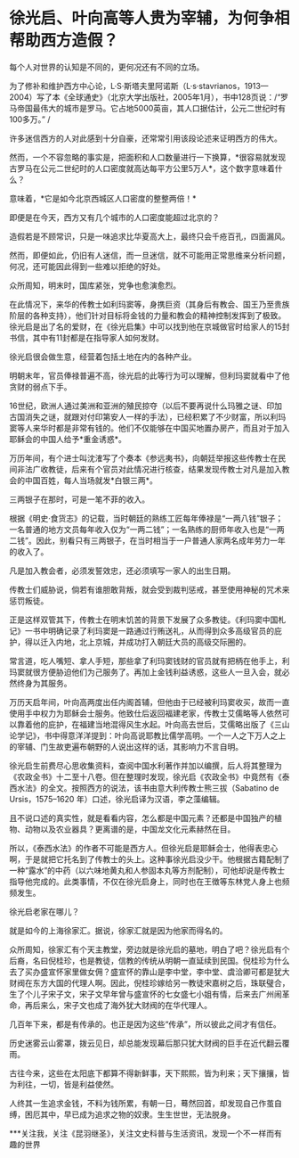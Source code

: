 * 徐光启、叶向高等人贵为宰辅，为何争相帮助西方造假？
每个人对世界的认知是不同的，更何况还有不同的立场。

[[./img/100-0.jpeg]]

[[./img/100-1.jpeg]]

为了修补和维护西方中心论，L·S·斯塔夫里阿诺斯（L·s·stavrianos，1913---2004）写了本《全球通史》（北京大学出版社，2005年1月），书中128页说：/“罗马帝国最伟大的城市是罗马。它占地5000英亩，其人口据估计，公元二世纪时有100多万。” /

许多迷信西方的人对此感到十分自豪，还常常引用该段论述来证明西方的伟大。

然而，一个不容忽略的事实是，把面积和人口数量进行一下换算，*很容易就发现古罗马在公元二世纪时的人口密度就高达每平方公里5万人*，这个数字意味着什么？

意味着，*它是如今北京西城区人口密度的整整两倍！*

即便是在今天，西方又有几个城市的人口密度能超过北京的？

造假若是不顾常识，只是一味追求比华夏高大上，最终只会千疮百孔，四面漏风。

然而，即便如此，仍旧有人迷信，而一旦迷信，就不可能用正常思维来分析问题，何况，还可能因此得到一些难以拒绝的好处。

众所周知，明末时，国库紧张，党争也愈演愈烈。

在此情况下，来华的传教士如利玛窦等，身携巨资（其身后有教会、国王乃至贵族阶层的各种支持），他们针对目标将金钱的力量和教会的精神控制发挥到了极致。徐光启是出了名的爱财，在《徐光启集》中可以找到他在京城做官时给家人的15封书信，其中有11封都是在指导家人如何发财。

徐光启很会做生意，经营着包括土地在内的各种产业。

明朝末年，官员俸禄普遍不高，徐光启的此等行为可以理解，但利玛窦就看中了他贪财的弱点下手。

16世纪，欧洲人通过美洲和亚洲的殖民掠夺（以后不要再说什么玛雅之谜、印加古国消失之谜，就跟对付印第安人一样的手法），已经积累了不少财富，所以利玛窦等人来华时都是非常有钱的。他们不仅能够在中国买地置办房产，而且对于加入耶稣会的中国人给予*重金诱惑*。

万历年间，有个进士叫沈㴶写了个奏本《参远夷书》，向朝廷举报这些传教士在民间非法广收教徒，后来有个官员对此情况进行核查，结果发现传教士对凡是加入教会的中国百姓，每人当场就发*白银三两*。

[[./img/100-2.jpeg]]

三两银子在那时，可是一笔不菲的收入。

根据《明史·食货志》的记载，当时朝廷的熟练工匠每年俸禄是“一两八钱”银子；一名普通的地方文员每年收入仅为“一两二钱”；一名熟练的厨师年收入也是“一两二钱”。因此，别看只有三两银子，在当时相当于一户普通人家两名成年劳力一年的收入了。

凡是加入教会者，必须发誓效忠，还必须填写一家人的出生日期。

传教士们威胁说，倘若有谁胆敢背叛，就会受到裁判惩戒，甚至使用神秘的咒术来惩罚叛徒。

正是这样双管其下，传教士在明末饥苦的背景下发展了众多教徒。《利玛窦中国札记》一书中明确记录了利玛窦是一路通过行贿送礼，从而得到众多高级官员的庇护，得以迁入内地，北上京城，并成功打入朝廷大员的高级交际圈的。

常言道，吃人嘴短、拿人手短，那些拿了利玛窦钱财的官员就有把柄在他手上，利玛窦就很方便胁迫他们为己服务了。再加上金钱利益诱惑，这些人一旦入会，就必然终身为其服务。

万历天启年间，叶向高两度出任内阁首辅，但他由于已经被利玛窦收买，故而一直使用手中权力为耶稣会士服务。他致仕后返回福建老家，传教士艾儒略等人依然可以靠着他的庇护，在福建当地混得风生水起。叶向高去世后，艾儒略出版了《三山论学记》，书中得意洋洋提到：叶向高说耶教比儒学高明。一个一人之下万人之上的宰辅、门生故吏遍布朝野的人说出这样的话，其影响力不言自明。

[[./img/100-3.jpeg]]

徐光启生前费尽心思收集资料，查阅中国水利著作并加以编撰，后人将其整理为《农政全书》十二至十八卷。但在整理时发现，徐光启《农政全书》中竟然有《泰西水法》的全文。按照西方的说法，该书由意大利传教士熊三拔（Sabatino
de Ursis，1575--1620 年）口述，徐光启译为汉语，李之藻编辑。

[[./img/100-4.jpeg]]

[[./img/100-5.jpeg]]

[[./img/100-6.jpeg]]

且不说口述的真实性，就是看看内容，怎么都是中国元素？还都是中国独产的植物、动物以及农业器具？更离谱的是，中国龙文化元素赫然在目。

所以，《泰西水法》的作者不可能是西方人。但徐光启是耶稣会士，他得表忠心啊，于是就把它托名到了传教士的头上。这种事徐光启没少干。他根据古籍配制了一种“露水”的中药（以六味地黄丸和人参固本丸等方剂配制），可他却说是传教士指导他完成的。此类事情，不仅在徐光启身上，同时也在王徴等东林党人身上也频频发生。

徐光启老家在哪儿？

就是如今的上海徐家汇。据说，徐家汇就是因为他家而得名的。

众所周知，徐家汇有个天主教堂，旁边就是徐光启的墓地，明白了吧？徐光启有个后裔，名曰倪桂珍，也是教徒，信教的传统从明朝一直延续到民国。倪桂珍为什么去了买办盛宣怀家里做女佣？盛宣怀的靠山是李中堂，李中堂、虞洽卿可都是犹大财阀在东方大国的代理人啊。因此，倪桂珍嫁给另一教徒宋嘉树之后，珠联璧合，生了个儿子宋子文，宋子文早年曾与盛宣怀的七女盛七小姐有情，后来去广州闹革命，再后来么，宋子文也成了海外犹大财阀的在华代理人。

几百年下来，都是有传承的。也正是因为这些“传承”，所以彼此之间才有信任。

历史迷雾云山雾罩，拨云见日，却总能发现幕后那只犹大财阀的巨手在近代翻云覆雨。

古往今来，这些在太阳底下都算不得新鲜事，天下熙熙，皆为利来；天下攘攘，皆为利往，一切，皆是利益使然。

人终其一生追求金钱，不料为钱所累，有朝一日，蓦然回首，却发现自己作茧自缚，困厄其中，早已成为追求之物的奴隶。生生世世，无法脱身。

***关注我，关注《昆羽继圣》，关注文史科普与生活资讯，发现一个不一样而有趣的世界

[[./img/100-7.jpeg]]

